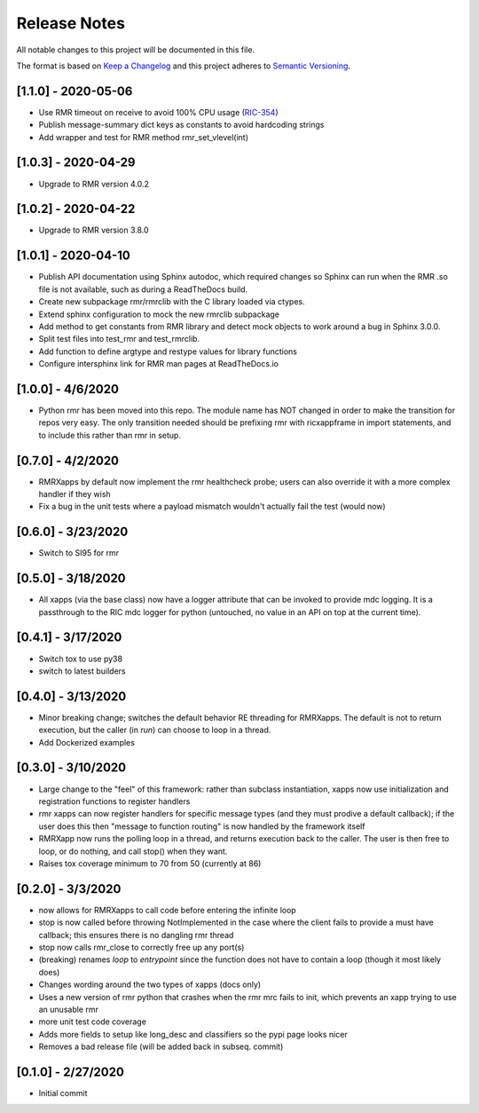 .. This work is licensed under a Creative Commons Attribution 4.0 International License.
.. SPDX-License-Identifier: CC-BY-4.0
.. Copyright (C) 2020 AT&T Intellectual Property

Release Notes
=============

All notable changes to this project will be documented in this file.

The format is based on `Keep a Changelog <http://keepachangelog.com/>`__
and this project adheres to `Semantic Versioning <http://semver.org/>`__.


[1.1.0] - 2020-05-06
--------------------
* Use RMR timeout on receive to avoid 100% CPU usage (`RIC-354 <https://jira.o-ran-sc.org/browse/RIC-354>`_)
* Publish message-summary dict keys as constants to avoid hardcoding strings
* Add wrapper and test for RMR method rmr_set_vlevel(int)


[1.0.3] - 2020-04-29
--------------------
* Upgrade to RMR version 4.0.2


[1.0.2] - 2020-04-22
--------------------
* Upgrade to RMR version 3.8.0


[1.0.1] - 2020-04-10
--------------------

* Publish API documentation using Sphinx autodoc, which required
  changes so Sphinx can run when the RMR .so file is not available,
  such as during a ReadTheDocs build.
* Create new subpackage rmr/rmrclib with the C library loaded via
  ctypes.
* Extend sphinx configuration to mock the new rmrclib subpackage
* Add method to get constants from RMR library and detect mock
  objects to work around a bug in Sphinx 3.0.0.
* Split test files into test_rmr and test_rmrclib.
* Add function to define argtype and restype values for library functions
* Configure intersphinx link for RMR man pages at ReadTheDocs.io


[1.0.0] - 4/6/2020
------------------

* Python rmr has been moved into this repo. The module name has NOT
  changed in order to make the transition for repos very easy. The
  only transition needed should be prefixing rmr with ricxappframe in
  import statements, and to include this rather than rmr in setup.


[0.7.0] - 4/2/2020
------------------

* RMRXapps by default now implement the rmr healthcheck probe;
  users can also override it with a more complex handler if they
  wish
* Fix a bug in the unit tests where a payload mismatch wouldn't
  actually fail the test (would now)


[0.6.0] - 3/23/2020
-------------------

* Switch to SI95 for rmr


[0.5.0] - 3/18/2020
-------------------

* All xapps (via the base class) now have a logger attribute that can
  be invoked to provide mdc logging. It is a passthrough to the RIC
  mdc logger for python (untouched, no value in an API on top at the
  current time).


[0.4.1] - 3/17/2020
-------------------

* Switch tox to use py38
* switch to latest builders


[0.4.0] - 3/13/2020
-------------------

* Minor breaking change; switches the default behavior RE
  threading for RMRXapps. The default is not to return execution,
  but the caller (in `run`) can choose to loop in a thread.
* Add Dockerized examples


[0.3.0] - 3/10/2020
-------------------

* Large change to the "feel" of this framework: rather than subclass
  instantiation, xapps now use initialization and registration
  functions to register handlers
* rmr xapps can now register handlers for specific message types (and
  they must prodive a default callback); if the user does this then
  "message to function routing" is now handled by the framework itself
* RMRXapp now runs the polling loop in a thread, and returns execution
  back to the caller. The user is then free to loop, or do nothing,
  and call stop() when they want.
* Raises tox coverage minimum to 70 from 50 (currently at 86)


[0.2.0] - 3/3/2020
------------------

* now allows for RMRXapps to call code before entering the infinite
  loop
* stop is now called before throwing NotImplemented in the case where
  the client fails to provide a must have callback; this ensures there
  is no dangling rmr thread
* stop now calls rmr_close to correctly free up any port(s)
* (breaking) renames `loop` to `entrypoint` since the function does
  not have to contain a loop (though it most likely does)
* Changes wording around the two types of xapps (docs only)
* Uses a new version of rmr python that crashes when the rmr mrc fails
  to init, which prevents an xapp trying to use an unusable rmr
* more unit test code coverage
* Adds more fields to setup like long_desc and classifiers so the pypi
  page looks nicer
* Removes a bad release file (will be added back in subseq. commit)


[0.1.0] - 2/27/2020
-------------------

* Initial commit
